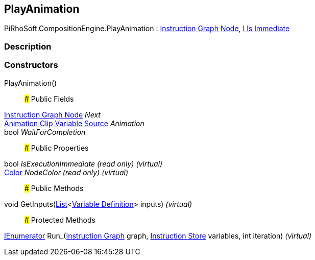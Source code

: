[#reference/play-animation]

## PlayAnimation

PiRhoSoft.CompositionEngine.PlayAnimation : <<manual/instruction-graph-node,Instruction Graph Node>>, <<manual/i-is-immediate,I Is Immediate>>

### Description

### Constructors

PlayAnimation()::

### Public Fields

<<manual/instruction-graph-node,Instruction Graph Node>> _Next_::

<<manual/animation-clip-variable-source,Animation Clip Variable Source>> _Animation_::

bool _WaitForCompletion_::

### Public Properties

bool _IsExecutionImmediate_ _(read only)_ _(virtual)_::

https://docs.unity3d.com/ScriptReference/Color.html[Color^] _NodeColor_ _(read only)_ _(virtual)_::

### Public Methods

void GetInputs(https://docs.microsoft.com/en-us/dotnet/api/System.Collections.Generic.List-1[List^]<<<manual/variable-definition,Variable Definition>>> inputs) _(virtual)_::

### Protected Methods

https://docs.microsoft.com/en-us/dotnet/api/System.Collections.IEnumerator[IEnumerator^] Run_(<<manual/instruction-graph,Instruction Graph>> graph, <<manual/instruction-store,Instruction Store>> variables, int iteration) _(virtual)_::